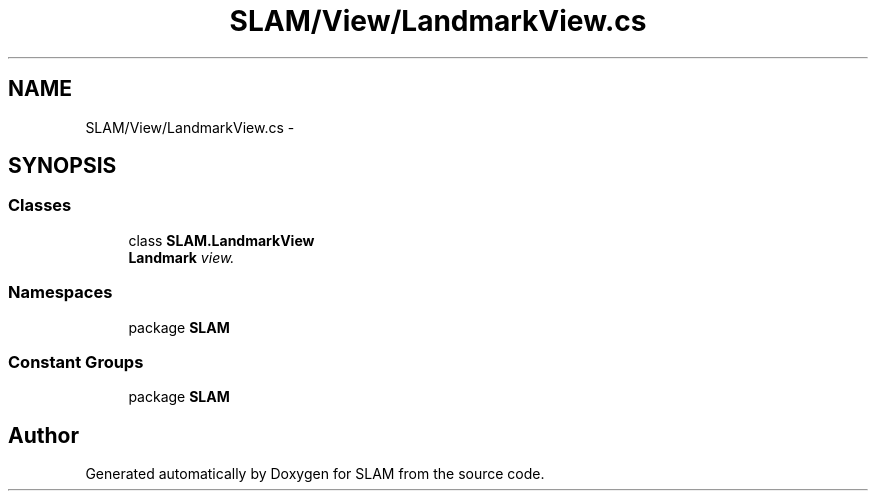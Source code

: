 .TH "SLAM/View/LandmarkView.cs" 3 "Thu Apr 24 2014" "SLAM" \" -*- nroff -*-
.ad l
.nh
.SH NAME
SLAM/View/LandmarkView.cs \- 
.SH SYNOPSIS
.br
.PP
.SS "Classes"

.in +1c
.ti -1c
.RI "class \fBSLAM\&.LandmarkView\fP"
.br
.RI "\fI\fBLandmark\fP view\&. \fP"
.in -1c
.SS "Namespaces"

.in +1c
.ti -1c
.RI "package \fBSLAM\fP"
.br
.in -1c
.SS "Constant Groups"

.in +1c
.ti -1c
.RI "package \fBSLAM\fP"
.br
.in -1c
.SH "Author"
.PP 
Generated automatically by Doxygen for SLAM from the source code\&.
